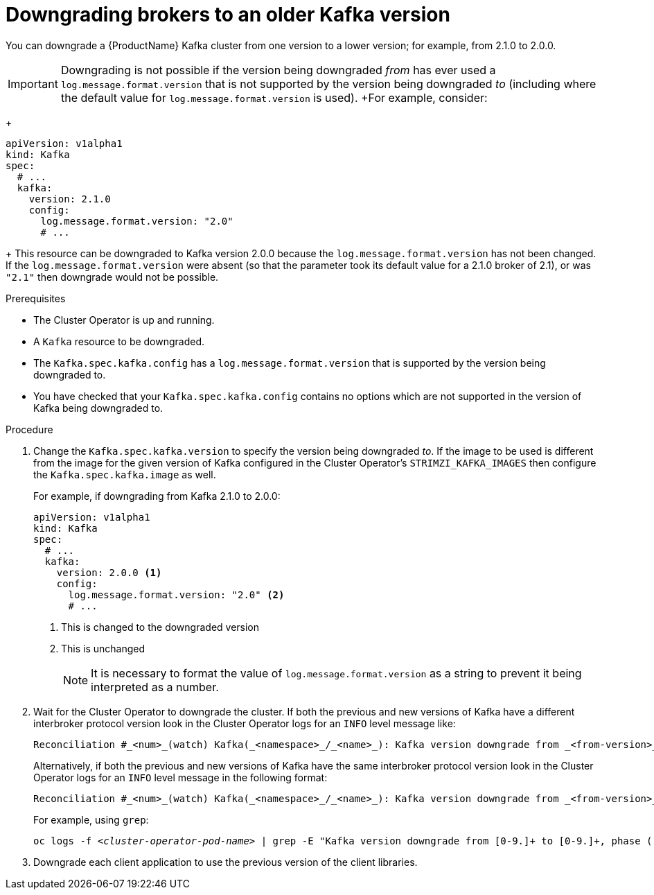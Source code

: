 // This module is included in the following assemblies:
//
// assembly-upgrading-kafka-versions.adoc


[id='proc-downgrading-brokers-older-kafka-{context}']

= Downgrading brokers to an older Kafka version

You can downgrade a {ProductName} Kafka cluster from one version to a lower version; for example, from 2.1.0 to 2.0.0.

IMPORTANT: Downgrading is not possible if the version being downgraded _from_ has ever used a `log.message.format.version` that is not supported by the version being downgraded _to_ (including where the default value for `log.message.format.version` is used). 
+For example, consider:
+
[source,yaml]
----
apiVersion: v1alpha1
kind: Kafka
spec:
  # ...
  kafka:
    version: 2.1.0
    config:
      log.message.format.version: "2.0"
      # ...
----
+
This resource can be downgraded to Kafka version 2.0.0 because the `log.message.format.version` has not been changed.
If the `log.message.format.version` were absent (so that the parameter took its default value for a 2.1.0 broker of 2.1), or was `"2.1"` then downgrade would not be possible.


.Prerequisites

* The Cluster Operator is up and running.
* A `Kafka` resource to be downgraded.
* The `Kafka.spec.kafka.config` has a `log.message.format.version` that is supported by the version being downgraded to.
* You have checked that your `Kafka.spec.kafka.config` contains no options which are not supported in the version of Kafka being downgraded to.

.Procedure

. Change the `Kafka.spec.kafka.version` to specify the version being downgraded _to_.
If the image to be used is different from the image for the given version of Kafka configured in the Cluster Operator's `STRIMZI_KAFKA_IMAGES` then configure the `Kafka.spec.kafka.image` as well.
+
For example, if downgrading from Kafka 2.1.0 to 2.0.0:
+
[source,yaml]
----
apiVersion: v1alpha1
kind: Kafka
spec:
  # ...
  kafka:
    version: 2.0.0 <1>
    config:
      log.message.format.version: "2.0" <2>
      # ...
----
<1> This is changed to the downgraded version
<2> This is unchanged
+
NOTE: It is necessary to format the value of `log.message.format.version` as a string to prevent it being interpreted as a number.

. Wait for the Cluster Operator to downgrade the cluster.
If both the previous and new versions of Kafka have a different interbroker protocol version look in the Cluster Operator logs for an `INFO` level message like:
+
[source]
----
Reconciliation #_<num>_(watch) Kafka(_<namespace>_/_<name>_): Kafka version downgrade from _<from-version>_ to _<to-version>_, phase 2 of 2 completed
----
+
Alternatively, if both the previous and new versions of Kafka have the same interbroker protocol version look in the Cluster Operator logs for an `INFO` level message in the following format:
+
[source]
----
Reconciliation #_<num>_(watch) Kafka(_<namespace>_/_<name>_): Kafka version downgrade from _<from-version>_ to _<to-version>_, phase 1 of 1 completed
----
+
For example, using `grep`:
+
[source,shell,subs="+quotes"]
----
oc logs -f _<cluster-operator-pod-name>_ | grep -E "Kafka version downgrade from [0-9.]+ to [0-9.]+, phase ([0-9]+) of \1 completed"
----

. Downgrade each client application to use the previous version of the client libraries.

.Additional resources
